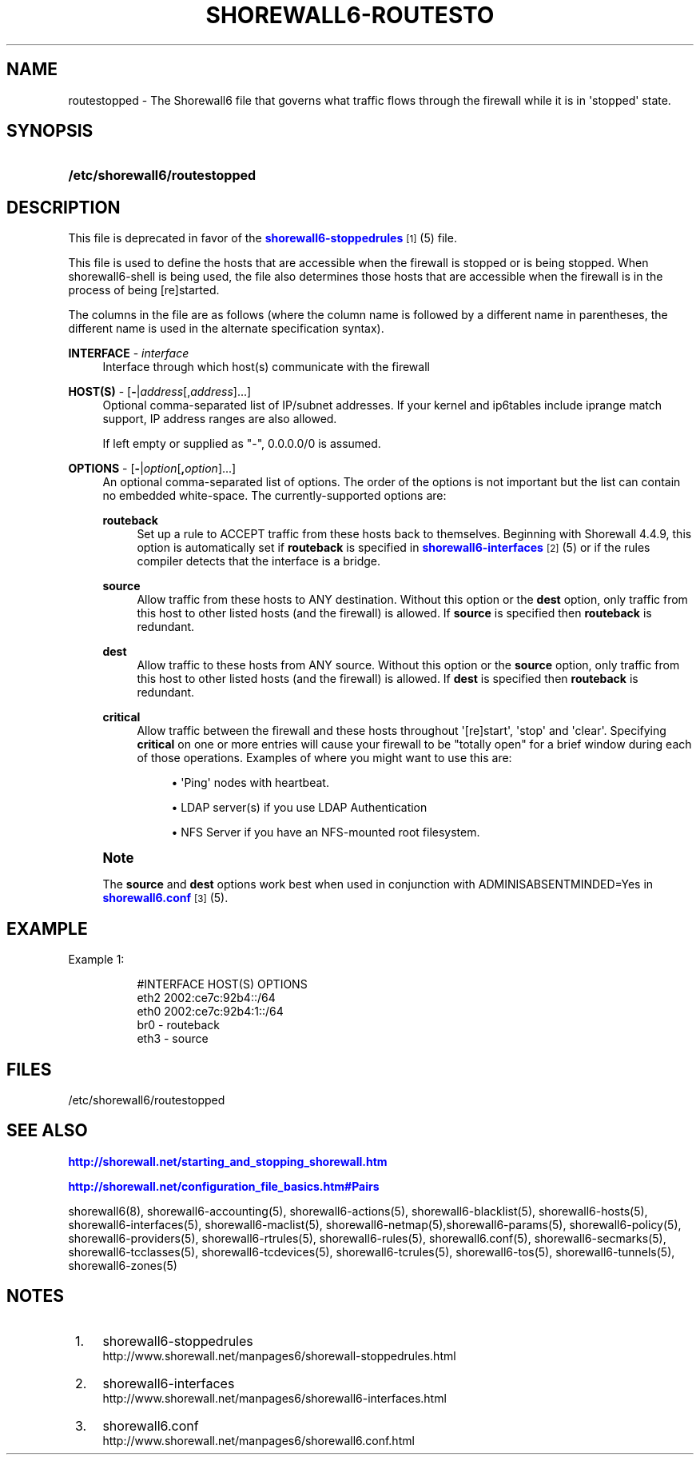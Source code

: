 '\" t
.\"     Title: shorewall6-routestopped
.\"    Author: [FIXME: author] [see http://docbook.sf.net/el/author]
.\" Generator: DocBook XSL Stylesheets v1.76.1 <http://docbook.sf.net/>
.\"      Date: 10/03/2013
.\"    Manual: [FIXME: manual]
.\"    Source: [FIXME: source]
.\"  Language: English
.\"
.TH "SHOREWALL6\-ROUTESTO" "5" "10/03/2013" "[FIXME: source]" "[FIXME: manual]"
.\" -----------------------------------------------------------------
.\" * Define some portability stuff
.\" -----------------------------------------------------------------
.\" ~~~~~~~~~~~~~~~~~~~~~~~~~~~~~~~~~~~~~~~~~~~~~~~~~~~~~~~~~~~~~~~~~
.\" http://bugs.debian.org/507673
.\" http://lists.gnu.org/archive/html/groff/2009-02/msg00013.html
.\" ~~~~~~~~~~~~~~~~~~~~~~~~~~~~~~~~~~~~~~~~~~~~~~~~~~~~~~~~~~~~~~~~~
.ie \n(.g .ds Aq \(aq
.el       .ds Aq '
.\" -----------------------------------------------------------------
.\" * set default formatting
.\" -----------------------------------------------------------------
.\" disable hyphenation
.nh
.\" disable justification (adjust text to left margin only)
.ad l
.\" -----------------------------------------------------------------
.\" * MAIN CONTENT STARTS HERE *
.\" -----------------------------------------------------------------
.SH "NAME"
routestopped \- The Shorewall6 file that governs what traffic flows through the firewall while it is in \*(Aqstopped\*(Aq state\&.
.SH "SYNOPSIS"
.HP \w'\fB/etc/shorewall6/routestopped\fR\ 'u
\fB/etc/shorewall6/routestopped\fR
.SH "DESCRIPTION"
.PP
This file is deprecated in favor of the
\m[blue]\fBshorewall6\-stoppedrules\fR\m[]\&\s-2\u[1]\d\s+2(5) file\&.
.PP
This file is used to define the hosts that are accessible when the firewall is stopped or is being stopped\&. When shorewall6\-shell is being used, the file also determines those hosts that are accessible when the firewall is in the process of being [re]started\&.
.PP
The columns in the file are as follows (where the column name is followed by a different name in parentheses, the different name is used in the alternate specification syntax)\&.
.PP
\fBINTERFACE\fR \- \fIinterface\fR
.RS 4
Interface through which host(s) communicate with the firewall
.RE
.PP
\fBHOST(S)\fR \- [\fB\-\fR|\fIaddress\fR[,\fIaddress\fR]\&.\&.\&.]
.RS 4
Optional comma\-separated list of IP/subnet addresses\&. If your kernel and ip6tables include iprange match support, IP address ranges are also allowed\&.
.sp
If left empty or supplied as "\-", 0\&.0\&.0\&.0/0 is assumed\&.
.RE
.PP
\fBOPTIONS\fR \- [\fB\-\fR|\fIoption\fR[\fB,\fR\fIoption\fR]\&.\&.\&.]
.RS 4
An optional comma\-separated list of options\&. The order of the options is not important but the list can contain no embedded white\-space\&. The currently\-supported options are:
.PP
\fBrouteback\fR
.RS 4
Set up a rule to ACCEPT traffic from these hosts back to themselves\&. Beginning with Shorewall 4\&.4\&.9, this option is automatically set if
\fBrouteback\fR
is specified in
\m[blue]\fBshorewall6\-interfaces\fR\m[]\&\s-2\u[2]\d\s+2
(5) or if the rules compiler detects that the interface is a bridge\&.
.RE
.PP
\fBsource\fR
.RS 4
Allow traffic from these hosts to ANY destination\&. Without this option or the
\fBdest\fR
option, only traffic from this host to other listed hosts (and the firewall) is allowed\&. If
\fBsource\fR
is specified then
\fBrouteback\fR
is redundant\&.
.RE
.PP
\fBdest\fR
.RS 4
Allow traffic to these hosts from ANY source\&. Without this option or the
\fBsource\fR
option, only traffic from this host to other listed hosts (and the firewall) is allowed\&. If
\fBdest\fR
is specified then
\fBrouteback\fR
is redundant\&.
.RE
.PP
\fBcritical\fR
.RS 4
Allow traffic between the firewall and these hosts throughout \*(Aq[re]start\*(Aq, \*(Aqstop\*(Aq and \*(Aqclear\*(Aq\&. Specifying
\fBcritical\fR
on one or more entries will cause your firewall to be "totally open" for a brief window during each of those operations\&. Examples of where you might want to use this are:
.sp
.RS 4
.ie n \{\
\h'-04'\(bu\h'+03'\c
.\}
.el \{\
.sp -1
.IP \(bu 2.3
.\}
\*(AqPing\*(Aq nodes with heartbeat\&.
.RE
.sp
.RS 4
.ie n \{\
\h'-04'\(bu\h'+03'\c
.\}
.el \{\
.sp -1
.IP \(bu 2.3
.\}
LDAP server(s) if you use LDAP Authentication
.RE
.sp
.RS 4
.ie n \{\
\h'-04'\(bu\h'+03'\c
.\}
.el \{\
.sp -1
.IP \(bu 2.3
.\}
NFS Server if you have an NFS\-mounted root filesystem\&.
.RE
.RE
.RE
.if n \{\
.sp
.\}
.RS 4
.it 1 an-trap
.nr an-no-space-flag 1
.nr an-break-flag 1
.br
.ps +1
\fBNote\fR
.ps -1
.br
.PP
The
\fBsource\fR
and
\fBdest\fR
options work best when used in conjunction with ADMINISABSENTMINDED=Yes in
\m[blue]\fBshorewall6\&.conf\fR\m[]\&\s-2\u[3]\d\s+2(5)\&.
.sp .5v
.RE
.SH "EXAMPLE"
.PP
Example 1:
.RS 4
.sp
.if n \{\
.RS 4
.\}
.nf
        #INTERFACE      HOST(S)                 OPTIONS
        eth2            2002:ce7c:92b4::/64
        eth0            2002:ce7c:92b4:1::/64
        br0             \-                       routeback
        eth3            \-                       source
.fi
.if n \{\
.RE
.\}
.RE
.SH "FILES"
.PP
/etc/shorewall6/routestopped
.SH "SEE ALSO"
.PP
\m[blue]\fBhttp://shorewall\&.net/starting_and_stopping_shorewall\&.htm\fR\m[]
.PP
\m[blue]\fBhttp://shorewall\&.net/configuration_file_basics\&.htm#Pairs\fR\m[]
.PP
shorewall6(8), shorewall6\-accounting(5), shorewall6\-actions(5), shorewall6\-blacklist(5), shorewall6\-hosts(5), shorewall6\-interfaces(5), shorewall6\-maclist(5), shorewall6\-netmap(5),shorewall6\-params(5), shorewall6\-policy(5), shorewall6\-providers(5), shorewall6\-rtrules(5), shorewall6\-rules(5), shorewall6\&.conf(5), shorewall6\-secmarks(5), shorewall6\-tcclasses(5), shorewall6\-tcdevices(5), shorewall6\-tcrules(5), shorewall6\-tos(5), shorewall6\-tunnels(5), shorewall6\-zones(5)
.SH "NOTES"
.IP " 1." 4
shorewall6-stoppedrules
.RS 4
\%http://www.shorewall.net/manpages6/shorewall-stoppedrules.html
.RE
.IP " 2." 4
shorewall6-interfaces
.RS 4
\%http://www.shorewall.net/manpages6/shorewall6-interfaces.html
.RE
.IP " 3." 4
shorewall6.conf
.RS 4
\%http://www.shorewall.net/manpages6/shorewall6.conf.html
.RE
